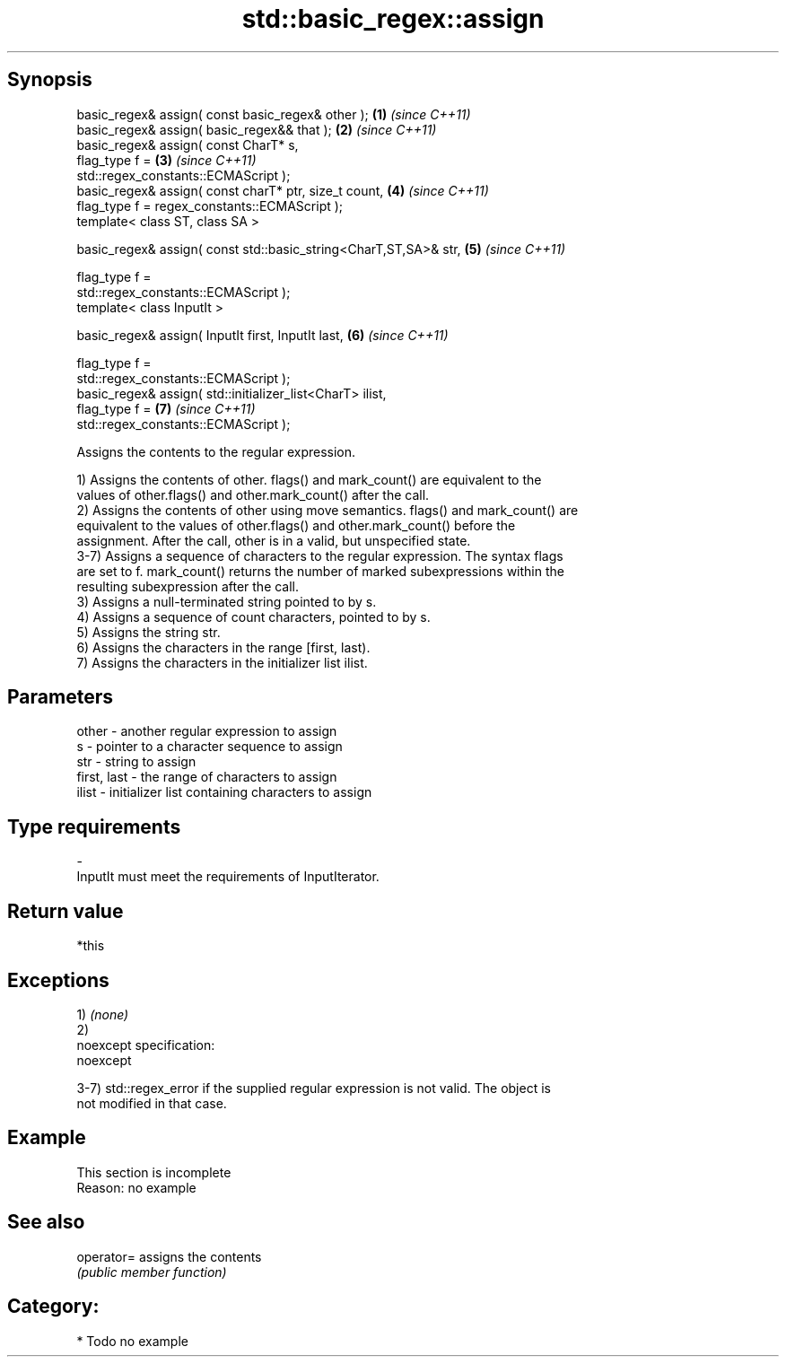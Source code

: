 .TH std::basic_regex::assign 3 "Jun 28 2014" "2.0 | http://cppreference.com" "C++ Standard Libary"
.SH Synopsis
   basic_regex& assign( const basic_regex& other );                   \fB(1)\fP \fI(since C++11)\fP
   basic_regex& assign( basic_regex&& that );                         \fB(2)\fP \fI(since C++11)\fP
   basic_regex& assign( const CharT* s,
                        flag_type f =                                 \fB(3)\fP \fI(since C++11)\fP
   std::regex_constants::ECMAScript );
   basic_regex& assign( const charT* ptr, size_t count,               \fB(4)\fP \fI(since C++11)\fP
                        flag_type f = regex_constants::ECMAScript );
   template< class ST, class SA >

   basic_regex& assign( const std::basic_string<CharT,ST,SA>& str,    \fB(5)\fP \fI(since C++11)\fP

                        flag_type f =
   std::regex_constants::ECMAScript );
   template< class InputIt >

   basic_regex& assign( InputIt first, InputIt last,                  \fB(6)\fP \fI(since C++11)\fP

                        flag_type f =
   std::regex_constants::ECMAScript );
   basic_regex& assign( std::initializer_list<CharT> ilist,
                        flag_type f =                                 \fB(7)\fP \fI(since C++11)\fP
   std::regex_constants::ECMAScript );

   Assigns the contents to the regular expression.

   1) Assigns the contents of other. flags() and mark_count() are equivalent to the
   values of other.flags() and other.mark_count() after the call.
   2) Assigns the contents of other using move semantics. flags() and mark_count() are
   equivalent to the values of other.flags() and other.mark_count() before the
   assignment. After the call, other is in a valid, but unspecified state.
   3-7) Assigns a sequence of characters to the regular expression. The syntax flags
   are set to f. mark_count() returns the number of marked subexpressions within the
   resulting subexpression after the call.
   3) Assigns a null-terminated string pointed to by s.
   4) Assigns a sequence of count characters, pointed to by s.
   5) Assigns the string str.
   6) Assigns the characters in the range [first, last).
   7) Assigns the characters in the initializer list ilist.

.SH Parameters

   other       - another regular expression to assign
   s           - pointer to a character sequence to assign
   str         - string to assign
   first, last - the range of characters to assign
   ilist       - initializer list containing characters to assign
.SH Type requirements
   -
   InputIt must meet the requirements of InputIterator.

.SH Return value

   *this

.SH Exceptions

   1) \fI(none)\fP
   2)
   noexcept specification:  
   noexcept
     
   3-7) std::regex_error if the supplied regular expression is not valid. The object is
   not modified in that case.

.SH Example

    This section is incomplete
    Reason: no example

.SH See also

   operator= assigns the contents
             \fI(public member function)\fP 

.SH Category:

     * Todo no example
